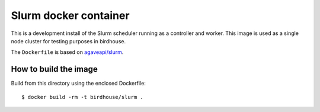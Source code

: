 Slurm docker container
======================

This is a development install of the Slurm scheduler running as a controller and worker.
This image is used as a single node cluster for testing purposes in birdhouse.

The ``Dockerfile`` is based on `agaveapi/slurm`_.


.. _agaveapi/slurm: https://hub.docker.com/r/agaveapi/slurm/


How to build the image
-----------------------

Build from this directory using the enclosed Dockerfile::

    $ docker build -rm -t birdhouse/slurm .
